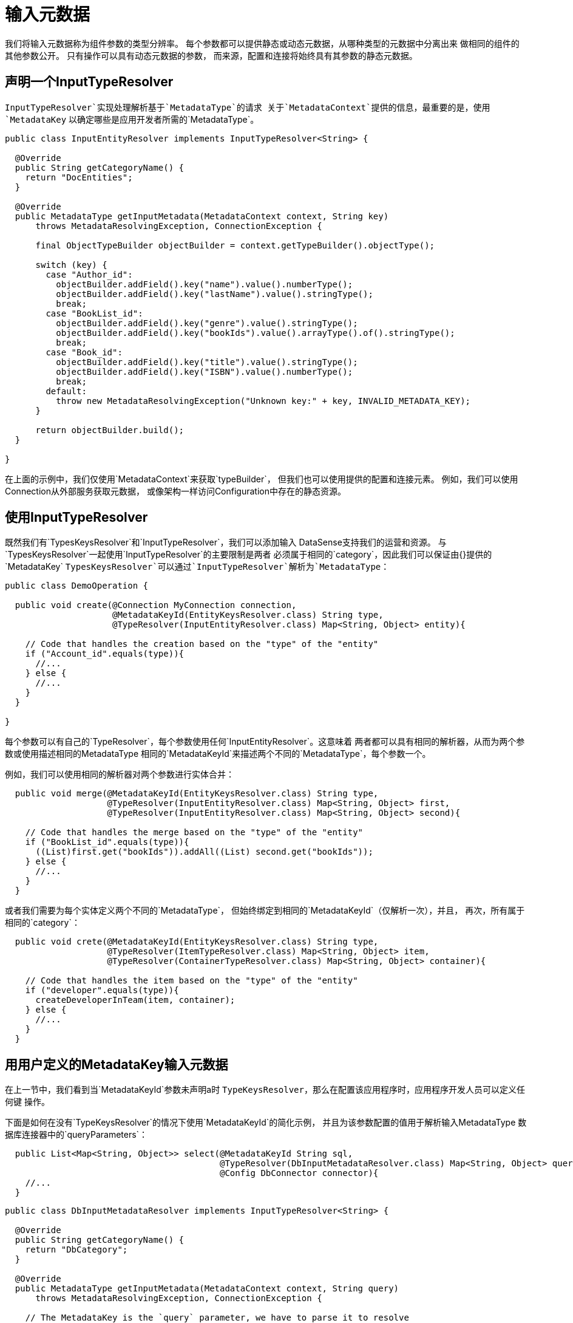 = 输入元数据
:keywords: mule, sdk, metadata, datasense, input, type

我们将输入元数据称为组件参数的类型分辨率。
每个参数都可以提供静态或动态元数据，从哪种类型的元数据中分离出来
做相同的组件的其他参数公开。
只有操作可以具有动态元数据的参数，
而来源，配置和连接将始终具有其参数的静态元数据。

== 声明一个InputTypeResolver

`InputTypeResolver`实现处理解析基于`MetadataType`的请求
关于`MetadataContext`提供的信息，最重要的是，使用`MetadataKey`
以确定哪些是应用开发者所需的`MetadataType`。

[source, java, linenums]
----
public class InputEntityResolver implements InputTypeResolver<String> {

  @Override
  public String getCategoryName() {
    return "DocEntities";
  }

  @Override
  public MetadataType getInputMetadata(MetadataContext context, String key)
      throws MetadataResolvingException, ConnectionException {

      final ObjectTypeBuilder objectBuilder = context.getTypeBuilder().objectType();

      switch (key) {
        case "Author_id":
          objectBuilder.addField().key("name").value().numberType();
          objectBuilder.addField().key("lastName").value().stringType();
          break;
        case "BookList_id":
          objectBuilder.addField().key("genre").value().stringType();
          objectBuilder.addField().key("bookIds").value().arrayType().of().stringType();
          break;
        case "Book_id":
          objectBuilder.addField().key("title").value().stringType();
          objectBuilder.addField().key("ISBN").value().numberType();
          break;
        default:
          throw new MetadataResolvingException("Unknown key:" + key, INVALID_METADATA_KEY);
      }

      return objectBuilder.build();
  }

}
----

在上面的示例中，我们仅使用`MetadataContext`来获取`typeBuilder`，
但我们也可以使用提供的配置和连接元素。
例如，我们可以使用Connection从外部服务获取元数据，
或像架构一样访问Configuration中存在的静态资源。

== 使用InputTypeResolver

既然我们有`TypesKeysResolver`和`InputTypeResolver`，我们可以添加输入
DataSense支持我们的运营和资源。
与`TypesKeysResolver`一起使用`InputTypeResolver`的主要限制是两者
必须属于相同的`category`，因此我们可以保证由{}提供的`MetadataKey`
`TypesKeysResolver`可以通过`InputTypeResolver`解析为`MetadataType`：

[source, java, linenums]
----
public class DemoOperation {

  public void create(@Connection MyConnection connection,
                     @MetadataKeyId(EntityKeysResolver.class) String type,
                     @TypeResolver(InputEntityResolver.class) Map<String, Object> entity){

    // Code that handles the creation based on the "type" of the "entity"
    if ("Account_id".equals(type)){
      //...
    } else {
      //...
    }
  }

}
----

每个参数可以有自己的`TypeResolver`，每个参数使用任何`InputEntityResolver`。这意味着
两者都可以具有相同的解析器，从而为两个参数或使用描述相同的MetadataType
相同的`MetadataKeyId`来描述两个不同的`MetadataType`，每个参数一个。

例如，我们可以使用相同的解析器对两个参数进行实体合并：


[source, java, linenums]
----
  public void merge(@MetadataKeyId(EntityKeysResolver.class) String type,
                    @TypeResolver(InputEntityResolver.class) Map<String, Object> first,
                    @TypeResolver(InputEntityResolver.class) Map<String, Object> second){

    // Code that handles the merge based on the "type" of the "entity"
    if ("BookList_id".equals(type)){
      ((List)first.get("bookIds")).addAll((List) second.get("bookIds"));
    } else {
      //...
    }
  }
----

或者我们需要为每个实体定义两个不同的`MetadataType`，
但始终绑定到相同的`MetadataKeyId`（仅解析一次），并且，
再次，所有属于相同的`category`：

[source, java, linenums]
----
  public void crete(@MetadataKeyId(EntityKeysResolver.class) String type,
                    @TypeResolver(ItemTypeResolver.class) Map<String, Object> item,
                    @TypeResolver(ContainerTypeResolver.class) Map<String, Object> container){

    // Code that handles the item based on the "type" of the "entity"
    if ("developer".equals(type)){
      createDeveloperInTeam(item, container);
    } else {
      //...
    }
  }
----

== 用用户定义的MetadataKey输入元数据

在上一节中，我们看到当`MetadataKeyId`参数未声明a时
`TypeKeysResolver`，那么在配置该应用程序时，应用程序开发人员可以定义任何键
操作。

下面是如何在没有`TypeKeysResolver`的情况下使用`MetadataKeyId`的简化示例，
并且为该参数配置的值用于解析输入MetadataType
数据库连接器中的`queryParameters`：

[source, java, linenums]
----
  public List<Map<String, Object>> select(@MetadataKeyId String sql,
                                          @TypeResolver(DbInputMetadataResolver.class) Map<String, Object> queryParameters,
                                          @Config DbConnector connector){
    //...
  }
----

[source, java, linenums]
----
public class DbInputMetadataResolver implements InputTypeResolver<String> {

  @Override
  public String getCategoryName() {
    return "DbCategory";
  }

  @Override
  public MetadataType getInputMetadata(MetadataContext context, String query)
      throws MetadataResolvingException, ConnectionException {

    // The MetadataKey is the `query` parameter, we have to parse it to resolve
    // all the Metadata of its parameters
    QueryTemplate queryTemplate = parseQuery(query);
    List<InputQueryParam> inputParams = queryTemplate.getInputParams();

    if (inputParams.size() == 0) {
      // No input metadata when no input parameters
      return context.getTypeBuilder().nullType().build();
    }

    PreparedStatement statement = getStatement(context, queryTemplate);
    return getInputMetadataUsingStatementMetadata(statement, inputParams);
  }
}
----

== 解决没有MetadataKey的动态输入元数据

很多时候，我们没有多个实体的结构是未知的，但只有一个，
它具有动态的MetadataType，具体取决于应用程序的凭据
开发人员正在使用它连接到它的沙箱。在这种情况下，不同的账户可能会有所不同
相同`Organization`实体的属性。

为了声明`KeyLess` InputMetadata分辨率，请跳过`MetadataKeyId`参数
并使用`TypeResolver`而不依赖于`MetadataKey`：

[source, java, linenums]
----
  public void createOrg(@TypeResolver(OrganizationTypeResolver.class) Map<String, Object> organization){
    //...
  }
----

[source, java, linenums]
----
public class OrganizationTypeResolver implements InputTypeResolver {

  @Override
  public String getCategoryName() {
    return "Organization";
  }

  @Override
  public MetadataType getInputMetadata(MetadataContext context, Object key)
      throws MetadataResolvingException, ConnectionException {

    // The `key` parameter will be `null` if the fetch is performed
    // as a `KeyLess` Metadata resolution. We'll just ignore it.

    DemoConnection connection = context.<DemoConnection>getConnection()
        .orElseThrow(() -> new MetadataResolvingException("A connection is required to resolve Metadata but none was provided",
                                                          FailureCode.INVALID_CONFIGURATION));

    String schema = connection.getClient().describeOrganization();
    return new JsonTypeLoader(schema).load("http://demo.org")
            .orElseThrow(() -> new MetadataResolvingException("No Metadata is available for the Organization",
                                                              FailureCode.NO_DYNAMIC_TYPE_AVAILABLE));
  }
}
----
